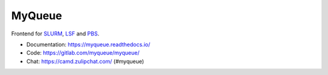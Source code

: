 =======
MyQueue
=======

Frontend for SLURM_, LSF_ and PBS_.

* Documentation: https://myqueue.readthedocs.io/
* Code: https://gitlab.com/myqueue/myqueue/
* Chat: https://camd.zulipchat.com/ (#myqueue)

.. image:: https://gitlab.com/myqueue/myqueue/badges/master/coverage.svg

.. _SLURM: https://slurm.schedmd.com/
.. _PBS: https://en.m.wikipedia.org/wiki/Portable_Batch_System
.. _LSF: https://en.m.wikipedia.org/wiki/Platform_LSF
